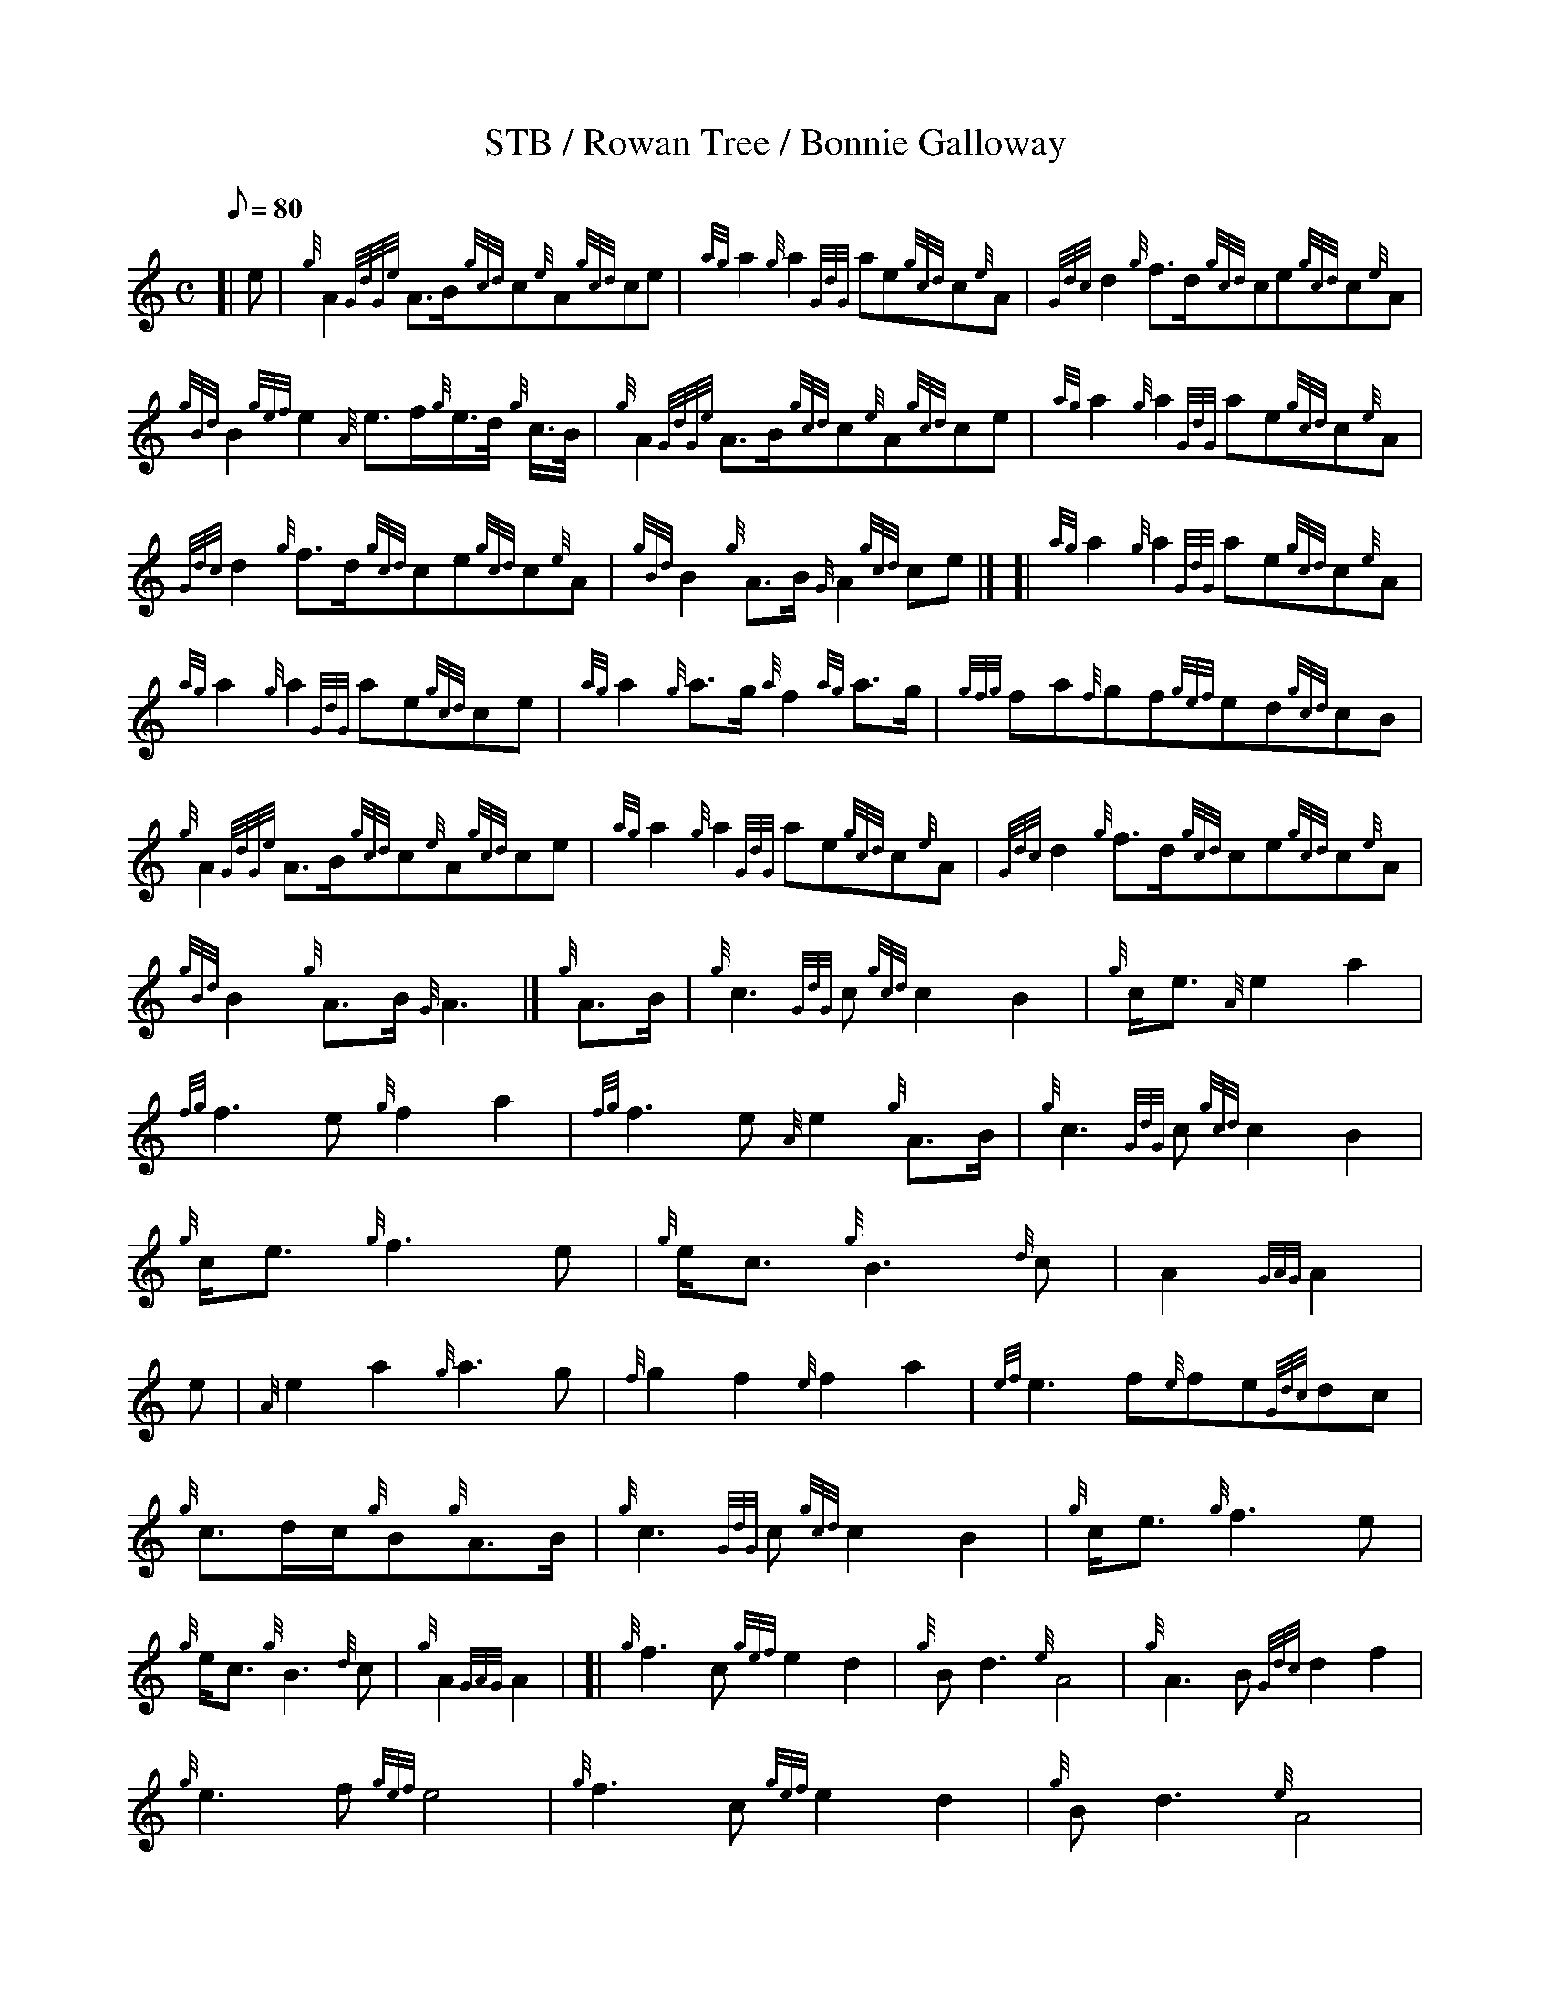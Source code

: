X: 1
T:STB / Rowan Tree / Bonnie Galloway
M:C
L:1/8
Q:80
S:MARCH
K:HP
[| e|
{g}A2{GdGe}A3/2B/2{gcd}c{e}A{gcd}ce|{ag}a2{g}a2{GdG}ae{gcd}c{e}A|
{Gdc}d2{g}f3/2d/2{gcd}ce{gcd}c{e}A|  !{gBd}B2{gef}e2{A}e3/2f/2{g}e3/4d/4
{g}c3/4B/4|
{g}A2{GdGe}A3/2B/2{gcd}c{e}A{gcd}ce|{ag}a2{g}a2{GdG}ae{gcd}c{e}A|  !
{Gdc}d2{g}f3/2d/2{gcd}ce{gcd}c{e}A|{gBd}B2{g}A3/2B/2{G}A2{gcd}ce|] [|
{ag}a2{g}a2{GdG}ae{gcd}c{e}A|  !{ag}a2{g}a2{GdG}ae{gcd}ce|
{ag}a2{g}a3/2g/2{a}f2{ag}a3/2g/2|{gfg}fa{f}gf{gef}ed{gcd}cB|  !
{g}A2{GdGe}A3/2B/2{gcd}c{e}A{gcd}ce|{ag}a2{g}a2{GdG}ae{gcd}c{e}A|
{Gdc}d2{g}f3/2d/2{gcd}ce{gcd}c{e}A|  !{gBd}B2{g}A3/2B/2{G}A3|]
{g}A3/2B/2|{g}c3{GdG}c{gcd}c2B2|
{g}c/2e3/2{A}e2a2|  !{fg}f3e{g}f2a2|
{fg}f3e{A}e2{g}A3/2B/2|{g}c3{GdG}c{gcd}c2B2|  !
{g}c/2e3/2{g}f3e|{g}e/2c3/2{g}B3{d}c|
A2{GAG}A2|  !e|{A}e2a2{g}a3g|{f}g2f2{e}f2a2|{ef}e3f{e}fe{Gdc}dc|  !
{g}c3/2d/2c/2{g}B{g}A3/2B/2|
{g}c3{GdG}c{gcd}c2B2|
{g}c/2e3/2{g}f3e|  !
{g}e/2c3/2{g}B3{d}c|
{g}A2{GAG}A2|
[| {g}f3c{gef}e2d2|
{g}Bd3{e}A4|
{g}A3B{Gdc}d2f2|  !
{g}e3f{gef}e4|
{g}f3c{gef}e2d2|
{g}Bd3{e}A4|  !
{g}A3B{Gdc}d2f2|
{g}e3d{gdc}d4|] [|
a3{g}a{fg}f2{Gdc}d2|  !
{ag}a2d2{gfg}f4|
a3{g}a{fg}f2{Gdc}d2|
{gcd}c{e}B{g}cd{gef}e2{AGAG}A2|  !
{g}f3c{gef}e2d2|
{g}Bd3{e}A4|
{g}A3B{Gdc}d2f2|  !
{g}e3d{gdc}d4|]
[| {g}f3c{gef}e2d2|
{g}Bd3{e}A4|
{g}A3B{Gdc}d2f2|  !
{g}e3f{gef}e4|
{g}f3c{gef}e2d2|
{g}Bd3{e}A4|  !
{g}A3B{Gdc}d2f2|
{g}e3d{gdc}d4|] [|
a3{g}a{fg}f2{Gdc}d2|  !
{ag}a2d2{gfg}f4|
a3{g}a{fg}f2{Gdc}d2|
{gcd}c{e}B{g}cd{gef}e2{AGAG}A2|  !
{g}f3c{gef}e2d2|
{g}Bd3{e}A4|
{g}A3B{Gdc}d2f2|  !
{g}e3d{gdc}d4|]

% Output from ABC2Win  Version 2.1 h on 01/02/99

